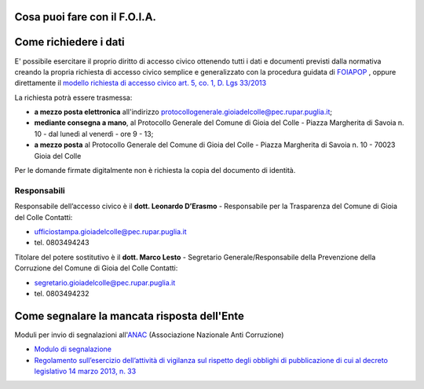 ==================================
Cosa puoi fare con il F.O.I.A.
==================================

.. raw:: html
   :file: faicomepeppe_video.html

==========================
Come richiedere i dati
==========================

E' possibile esercitare il proprio diritto di accesso civico ottenendo tutti i dati e documenti previsti dalla normativa creando la propria richiesta di accesso civico semplice e generalizzato con la procedura guidata di `FOIAPOP`_ , oppure direttamente il `modello richiesta di accesso civico art. 5, co. 1, D. Lgs 33/2013`_

La richiesta potrà essere trasmessa:

- **a mezzo posta elettronica** all'indirizzo `protocollogenerale.gioiadelcolle@pec.rupar.puglia.it`_;
- **mediante consegna a mano**, al Protocollo Generale del Comune di Gioia del Colle - Piazza Margherita di Savoia n. 10 - dal lunedì al venerdì - ore 9 - 13;
- **a mezzo posta** al Protocollo Generale del Comune di Gioia del Colle - Piazza Margherita di Savoia n. 10 - 70023 Gioia del Colle

Per le domande firmate digitalmente non è richiesta la copia del documento di identità.

Responsabili
===============
Responsabile dell’accesso civico è il **dott. Leonardo D’Erasmo** - Responsabile per la Trasparenza del Comune di Gioia del Colle
Contatti:

- `ufficiostampa.gioiadelcolle@pec.rupar.puglia.it`_
- tel. 0803494243

Titolare del potere sostitutivo è il **dott. Marco Lesto** - Segretario Generale/Responsabile della Prevenzione della Corruzione del Comune di Gioia del Colle
Contatti:

- `segretario.gioiadelcolle@pec.rupar.puglia.it`_
- tel. 0803494232

===============================================
Come segnalare la mancata risposta dell'Ente
===============================================

Moduli per invio di segnalazioni all'`ANAC`_ (Associazione Nazionale Anti Corruzione)

- `Modulo di segnalazione`_
- `Regolamento sull’esercizio dell’attività di vigilanza sul rispetto degli obblighi di pubblicazione di cui al decreto legislativo 14 marzo 2013, n. 33`_


.. _ufficiostampa.gioiadelcolle@pec.rupar.puglia.it: mailto:ufficiostampa.gioiadelcolle@pec.rupar.puglia.it
.. _segretario.gioiadelcolle@pec.rupar.puglia.it: mailto:segretario.gioiadelcolle@pec.rupar.puglia.it
.. _modello richiesta di accesso civico art. 5, co. 1, D. Lgs 33/2013: http://www.comune.gioiadelcolle.ba.it/cms/files/72fff5d2-4ee0-44a4-8d53-93197d47239b
.. _FOIAPOP: http://www.foiapop.it/ente/6f46f254-0ff0-40cd-be4f-f354ee3ccc88/scegli
.. _D. Lgs n. 97/2016: http://www.gazzettaufficiale.it/eli/id/2016/06/08/16G00108/sg
.. _protocollogenerale.gioiadelcolle@pec.rupar.puglia.it: mailto:`protocollogenerale.gioiadelcolle@pec.rupar.puglia.it`_
.. _ANAC: https://www.anticorruzione.it
.. _Modulo di segnalazione: https://www.anticorruzione.it/portal/rest/jcr/repository/collaboration/Digital%20Assets/anacdocs/Servizi/Modulistica/Mod_Reg_nto_trasparenza.pdf
.. _Regolamento sull’esercizio dell’attività di vigilanza sul rispetto degli obblighi di pubblicazione di cui al decreto legislativo 14 marzo 2013, n. 33: http://www.anticorruzione.it/portal/public/classic/AttivitaAutorita/AttiDellAutorita/_Atto?id=90341c120a77804246ae5a0476fe462c

